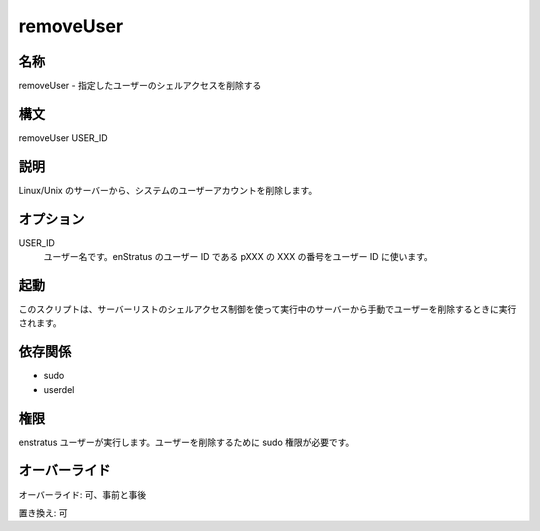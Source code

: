 removeUser
----------

..
    Name
    ~~~~

名称
~~~~

..
    removeUser - Removes shell access for the specified user.

removeUser - 指定したユーザーのシェルアクセスを削除する

..
    Synopsis
    ~~~~~~~~

構文
~~~~

removeUser USER_ID

..
    Description
    ~~~~~~~~~~~

説明
~~~~

..
    It removes a system user account from Linux/Unix servers.

Linux/Unix のサーバーから、システムのユーザーアカウントを削除します。

..
    Options
    ~~~~~~~

オプション
~~~~~~~~~~

USER_ID
    ..
        User name to be removed. User Ids in enStratus follow the pattern pXXX, where XXX is a numeric sequence.

    ユーザー名です。enStratus のユーザー ID である pXXX の XXX の番号をユーザー ID に使います。

..
    Invocation
    ~~~~~~~~~~

起動
~~~~

..
    This script is called when a user is removed manually from a running server using the Shell Access control in the Servers list.

このスクリプトは、サーバーリストのシェルアクセス制御を使って実行中のサーバーから手動でユーザーを削除するときに実行されます。

..
    Dependencies
    ~~~~~~~~~~~~

依存関係
~~~~~~~~

* sudo
* userdel

..
    Permissions
    ~~~~~~~~~~~

権限
~~~~

..
    It is called by the enStratus user. It needs sudo authority for deleting the user.

enstratus ユーザーが実行します。ユーザーを削除するために sudo 権限が必要です。

..
    Overrides
    ~~~~~~~~~

オーバーライド
~~~~~~~~~~~~~~

..
    Override: Yes, pre and post

オーバーライド: 可、事前と事後

..
    Replace: Yes

置き換え: 可
